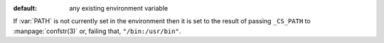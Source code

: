 :default: any existing environment variable

If :var:`PATH` is not currently set in the environment then it is set
to the result of passing ``_CS_PATH`` to :manpage:`confstr(3)` or,
failing that, ``"/bin:/usr/bin"``.
